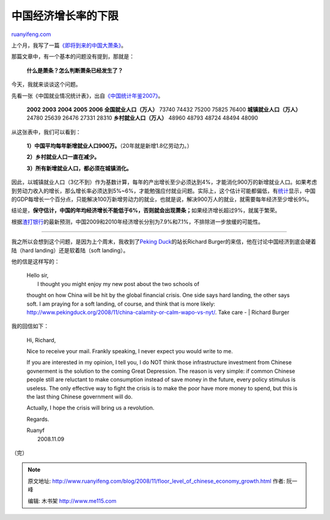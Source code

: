 .. _200811_floor_level_of_chinese_economy_growth:

中国经济增长率的下限
=======================================

`ruanyifeng.com <http://www.ruanyifeng.com/blog/2008/11/floor_level_of_chinese_economy_growth.html>`__

上个月，我写了一篇\ `《即将到来的中国大萧条》 <http://www.ruanyifeng.com/blog/2008/10/chinas_great_depression.html>`__\ 。

那篇文章中，有一个基本的问题没有提到，那就是：

    **什么是萧条？怎么判断萧条已经发生了？**

今天，我就来谈谈这个问题。

先看一张《中国就业情况统计表》，出自\ `《中国统计年鉴2007》 <http://www.stats.gov.cn/tjsj/ndsj/2007/html/E0501c.htm>`__\ 。

    **2002** **2003** **2004** **2005** **2006**
    **全国就业人口（万人）** 73740 74432 75200 75825
    76400 \ **城镇就业人口（万人）** 24780 25639 26476 27331
    28310 \ **乡村就业人口（万人）** 48960 48793 48724 48494 48090 

从这张表中，我们可以看到：

    **1）中国平均每年新增就业人口900万。**\ （20年就是新增1.8亿劳动力。）

    **2）乡村就业人口一直在减少。**

    **3）所有新增就业人口，都必须在城镇消化。**

因此，以城镇就业人口（3亿不到）作为基数计算，每年的产出增长至少必须达到4%，才能消化900万的新增就业人口。如果考虑到劳动力收入的增长，那么增长率必须达到5%~6%，才能勉强应付就业问题。实际上，这个估计可能都偏低，有\ `统计 <http://news.xinhuanet.com/newscenter/2005-03/05/content_2654353.htm>`__\ 显示，中国的GDP每增长一个百分点，只能解决100万新增劳动力的就业，也就是说，解决900万人的就业，就需要每年经济至少增长9%。

结论是，\ **保守估计，中国的年均经济增长不能低于6%，否则就会出现萧条；**\ 如果经济增长超过9%，就属于繁荣。

根据\ `渣打银行 <http://www.chinanews.com.cn/cj/gncj/news/2008/11-05/1438659.shtml>`__\ 的最新预测，中国2009和2010年经济增长分别为7.9%和7.1%，不排除进一步放缓的可能性。


===============

我之所以会想到这个问题，是因为上个周末，我收到了\ `Peking
Duck <http://www.pekingduck.org/>`__\ 的站长Richard
Burger的来信，他在讨论中国经济到底会硬着陆（hard
landing）还是软着陆（soft landing）。

他的信是这样写的：

    | Hello sir,
    |  I thought you might enjoy my new post about the two schools of
    thought on how China will be hit by the global financial crisis. One
    side says hard landing, the other says soft. I am praying for a soft
    landing, of course, and think that is more likely:
    `http://www.pekingduck.org/2008/11/china-calamity-or-calm-wapo-vs-nyt/ <http://www.pekingduck.org/2008/11/china-calamity-or-calm-wapo-vs-nyt/>`__.
    Take care -
    |  Richard Burger

我的回信如下：

    Hi, Richard,

    Nice to receive your mail. Frankly speaking, I never expect you
    would write to me.

    If you are interested in my opinion, I tell you, I do NOT think
    those infrastructure investment from Chinese govnerment is the
    solution to the coming Great Depression. The reason is very simple:
    if common Chinese people still are reluctant to make consumption
    instead of save money in the future, every policy stimulus is
    useless. The only effective way to fight the crisis is to make the
    poor have more money to spend, but this is the last thing Chinese
    government will do.

    Actually, I hope the crisis will bring us a revolution.

    Regards.

    | Ruanyf
    |  2008.11.09

（完）

.. note::
    原文地址: http://www.ruanyifeng.com/blog/2008/11/floor_level_of_chinese_economy_growth.html 
    作者: 阮一峰 

    编辑: 木书架 http://www.me115.com
